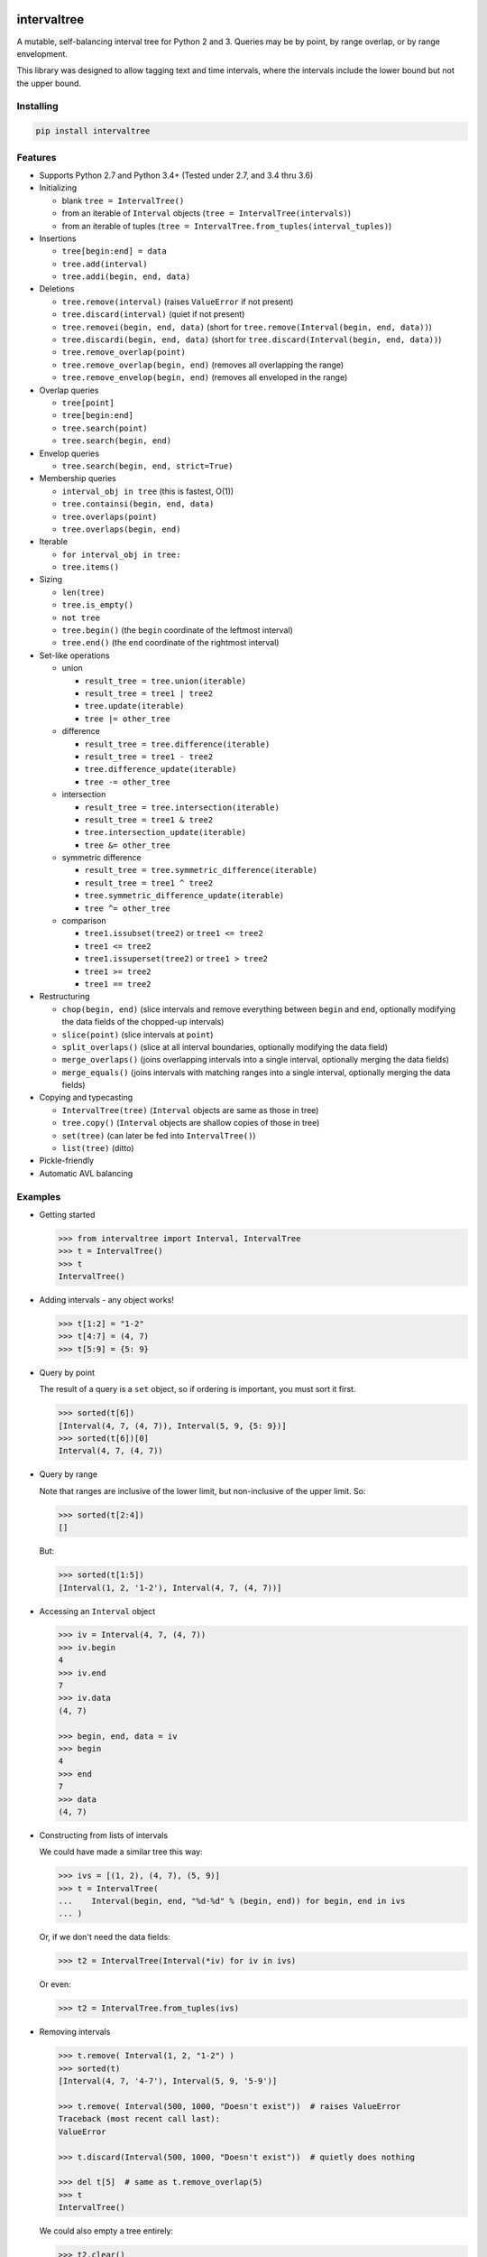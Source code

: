 .. This file is automatically generated by setup.py from README.md and CHANGELOG.md.

intervaltree
============

A mutable, self-balancing interval tree for Python 2 and 3. Queries may
be by point, by range overlap, or by range envelopment.

This library was designed to allow tagging text and time intervals,
where the intervals include the lower bound but not the upper bound.

Installing
----------

.. code:: sh

    pip install intervaltree

Features
--------

-  Supports Python 2.7 and Python 3.4+ (Tested under 2.7, and 3.4 thru
   3.6)
-  Initializing

   -  blank ``tree = IntervalTree()``
   -  from an iterable of ``Interval`` objects
      (``tree = IntervalTree(intervals)``)
   -  from an iterable of tuples
      (``tree = IntervalTree.from_tuples(interval_tuples)``)

-  Insertions

   -  ``tree[begin:end] = data``
   -  ``tree.add(interval)``
   -  ``tree.addi(begin, end, data)``

-  Deletions

   -  ``tree.remove(interval)`` (raises ``ValueError`` if not present)
   -  ``tree.discard(interval)`` (quiet if not present)
   -  ``tree.removei(begin, end, data)`` (short for
      ``tree.remove(Interval(begin, end, data))``)
   -  ``tree.discardi(begin, end, data)`` (short for
      ``tree.discard(Interval(begin, end, data))``)
   -  ``tree.remove_overlap(point)``
   -  ``tree.remove_overlap(begin, end)`` (removes all overlapping the
      range)
   -  ``tree.remove_envelop(begin, end)`` (removes all enveloped in the
      range)

-  Overlap queries

   -  ``tree[point]``
   -  ``tree[begin:end]``
   -  ``tree.search(point)``
   -  ``tree.search(begin, end)``

-  Envelop queries

   -  ``tree.search(begin, end, strict=True)``

-  Membership queries

   -  ``interval_obj in tree`` (this is fastest, O(1))
   -  ``tree.containsi(begin, end, data)``
   -  ``tree.overlaps(point)``
   -  ``tree.overlaps(begin, end)``

-  Iterable

   -  ``for interval_obj in tree:``
   -  ``tree.items()``

-  Sizing

   -  ``len(tree)``
   -  ``tree.is_empty()``
   -  ``not tree``
   -  ``tree.begin()`` (the ``begin`` coordinate of the leftmost
      interval)
   -  ``tree.end()`` (the ``end`` coordinate of the rightmost interval)

-  Set-like operations

   -  union

      -  ``result_tree = tree.union(iterable)``
      -  ``result_tree = tree1 | tree2``
      -  ``tree.update(iterable)``
      -  ``tree |= other_tree``

   -  difference

      -  ``result_tree = tree.difference(iterable)``
      -  ``result_tree = tree1 - tree2``
      -  ``tree.difference_update(iterable)``
      -  ``tree -= other_tree``

   -  intersection

      -  ``result_tree = tree.intersection(iterable)``
      -  ``result_tree = tree1 & tree2``
      -  ``tree.intersection_update(iterable)``
      -  ``tree &= other_tree``

   -  symmetric difference

      -  ``result_tree = tree.symmetric_difference(iterable)``
      -  ``result_tree = tree1 ^ tree2``
      -  ``tree.symmetric_difference_update(iterable)``
      -  ``tree ^= other_tree``

   -  comparison

      -  ``tree1.issubset(tree2)`` or ``tree1 <= tree2``
      -  ``tree1 <= tree2``
      -  ``tree1.issuperset(tree2)`` or ``tree1 > tree2``
      -  ``tree1 >= tree2``
      -  ``tree1 == tree2``

-  Restructuring

   -  ``chop(begin, end)`` (slice intervals and remove everything
      between ``begin`` and ``end``, optionally modifying the data
      fields of the chopped-up intervals)
   -  ``slice(point)`` (slice intervals at ``point``)
   -  ``split_overlaps()`` (slice at all interval boundaries, optionally
      modifying the data field)
   -  ``merge_overlaps()`` (joins overlapping intervals into a single
      interval, optionally merging the data fields)
   -  ``merge_equals()`` (joins intervals with matching ranges into a
      single interval, optionally merging the data fields)

-  Copying and typecasting

   -  ``IntervalTree(tree)`` (``Interval`` objects are same as those in
      tree)
   -  ``tree.copy()`` (``Interval`` objects are shallow copies of those
      in tree)
   -  ``set(tree)`` (can later be fed into ``IntervalTree()``)
   -  ``list(tree)`` (ditto)

-  Pickle-friendly
-  Automatic AVL balancing

Examples
--------

-  Getting started

   .. code:: python

       >>> from intervaltree import Interval, IntervalTree
       >>> t = IntervalTree()
       >>> t
       IntervalTree()

-  Adding intervals - any object works!

   .. code:: python

       >>> t[1:2] = "1-2"
       >>> t[4:7] = (4, 7)
       >>> t[5:9] = {5: 9}

-  Query by point

   The result of a query is a ``set`` object, so if ordering is
   important, you must sort it first.

   .. code:: python

       >>> sorted(t[6])
       [Interval(4, 7, (4, 7)), Interval(5, 9, {5: 9})]
       >>> sorted(t[6])[0]
       Interval(4, 7, (4, 7))

-  Query by range

   Note that ranges are inclusive of the lower limit, but non-inclusive
   of the upper limit. So:

   .. code:: python

       >>> sorted(t[2:4])
       []

   But:

   .. code:: python

       >>> sorted(t[1:5])
       [Interval(1, 2, '1-2'), Interval(4, 7, (4, 7))]

-  Accessing an ``Interval`` object

   .. code:: python

       >>> iv = Interval(4, 7, (4, 7))
       >>> iv.begin
       4
       >>> iv.end
       7
       >>> iv.data
       (4, 7)

       >>> begin, end, data = iv
       >>> begin
       4
       >>> end
       7
       >>> data
       (4, 7)

-  Constructing from lists of intervals

   We could have made a similar tree this way:

   .. code:: python

       >>> ivs = [(1, 2), (4, 7), (5, 9)]
       >>> t = IntervalTree(
       ...    Interval(begin, end, "%d-%d" % (begin, end)) for begin, end in ivs
       ... )

   Or, if we don't need the data fields:

   .. code:: python

       >>> t2 = IntervalTree(Interval(*iv) for iv in ivs)

   Or even:

   .. code:: python

       >>> t2 = IntervalTree.from_tuples(ivs)

-  Removing intervals

   .. code:: python

       >>> t.remove( Interval(1, 2, "1-2") )
       >>> sorted(t)
       [Interval(4, 7, '4-7'), Interval(5, 9, '5-9')]

       >>> t.remove( Interval(500, 1000, "Doesn't exist"))  # raises ValueError
       Traceback (most recent call last):
       ValueError

       >>> t.discard(Interval(500, 1000, "Doesn't exist"))  # quietly does nothing

       >>> del t[5]  # same as t.remove_overlap(5)
       >>> t
       IntervalTree()

   We could also empty a tree entirely:

   .. code:: python

       >>> t2.clear()
       >>> t2
       IntervalTree()

   Or remove intervals that overlap a range:

   .. code:: python

       >>> t = IntervalTree([
       ...     Interval(0, 10),
       ...     Interval(10, 20),
       ...     Interval(20, 30),
       ...     Interval(30, 40)])
       >>> t.remove_overlap(25, 35)
       >>> sorted(t)
       [Interval(0, 10), Interval(10, 20)]

   We can also remove only those intervals completely enveloped in a
   range:

   .. code:: python

       >>> t.remove_envelop(5, 20)
       >>> sorted(t)
       [Interval(0, 10)]

-  Chopping

   We could also chop out parts of the tree:

   .. code:: python

       >>> t = IntervalTree([Interval(0, 10)])
       >>> t.chop(3, 7)
       >>> sorted(t)
       [Interval(0, 3), Interval(7, 10)]

   To modify the new intervals' data fields based on which side of the
   interval is being chopped:

   .. code:: python

       >>> def datafunc(iv, islower):
       ...     oldlimit = iv[islower]
       ...     return "oldlimit: {0}, islower: {1}".format(oldlimit, islower)
       >>> t = IntervalTree([Interval(0, 10)])
       >>> t.chop(3, 7, datafunc)
       >>> sorted(t)[0]
       Interval(0, 3, 'oldlimit: 10, islower: True')
       >>> sorted(t)[1]
       Interval(7, 10, 'oldlimit: 0, islower: False')

-  Slicing

   You can also slice intervals in the tree without removing them:

   .. code:: python

       >>> t = IntervalTree([Interval(0, 10), Interval(5, 15)])
       >>> t.slice(3)
       >>> sorted(t)
       [Interval(0, 3), Interval(3, 10), Interval(5, 15)]

   You can also set the data fields, for example, re-using
   ``datafunc()`` from above:

   .. code:: python

       >>> t = IntervalTree([Interval(5, 15)])
       >>> t.slice(10, datafunc)
       >>> sorted(t)[0]
       Interval(5, 10, 'oldlimit: 15, islower: True')
       >>> sorted(t)[1]
       Interval(10, 15, 'oldlimit: 5, islower: False')

Future improvements
-------------------

See the issue tracker on GitHub.

Based on
--------

-  Eternally Confuzzled's AVL tree
-  Wikipedia's Interval Tree
-  Heavily modified from Tyler Kahn's Interval Tree implementation in
   Python (GitHub project)
-  Incorporates contributions from:

   -  konstantint/Konstantin Tretyakov of the University of Tartu
      (Estonia)
   -  siniG/Avi Gabay
   -  lmcarril/Luis M. Carril of the Karlsruhe Institute for Technology
      (Germany)

Copyright
---------

-  Chaim-Leib Halbert, 2013-2017
-  Modifications, Konstantin Tretyakov, 2014

Licensed under the Apache License, version 2.0.

The source code for this project is at
https://github.com/chaimleib/intervaltree

Change log
==========

Version 3.0.0
-------------

-  Dropped support for Python 2.6, 3.2, and 3.3
-  Add support for Python 3.5 and 3.6
-  Maintainers:

   -  use github.com/kennethreitz/pyandoc

Version 2.1.1
-------------

-  Updated README:

   -  new restructuring methods from 2.1.0
   -  example of ``from_tuples()`` added
   -  more info about ``chop()``, ``split_overlaps()``,
      ``merge_overlaps()`` and ``merge_equals()``.

-  Fixes:

   -  ``Node.from_tuples()`` will now raise an error if given an empty
      iterable. This should never happen, and it should error if it
      does.
   -  ``Interval.distance_to()`` gave an incorrect distance when passed
      the ``Interval``'s upper boundary

-  Maintainers:

   -  added testing for Python 3.5
   -  reorganize tests
   -  more tests added to improve code coverage (We're at 95%! Woohoo!)
   -  test for issue #4 had a broken import reference

Version 2.1.0
-------------

-  Added:

   -  ``merge_overlaps()`` method and tests
   -  ``merge_equals()`` method and tests
   -  ``range()`` method
   -  ``span()`` method, for returning the difference between ``end()``
      and ``begin()``

-  Fixes:

   -  Development version numbering is changing to be compliant with
      PEP440. Version numbering now contains major, minor and micro
      release numbers, plus the number of builds following the stable
      release version, e.g. 2.0.4b34
   -  Speed improvement: ``begin()`` and ``end()`` methods used
      iterative ``min()`` and ``max()`` builtins instead of the more
      efficient ``iloc`` member available to ``SortedDict``
   -  ``overlaps()`` method used to return ``True`` even if provided
      null test interval

-  Maintainers:

   -  Added coverage test (``make coverage``) with html report
      (``htmlcov/index.html``)
   -  Tests run slightly faster

Version 2.0.4
-------------

-  Fix: Issue #27: README incorrectly showed using a comma instead of a
   colon when querying the ``IntervalTree``: it showed
   ``tree[begin, end]`` instead of ``tree[begin:end]``

Version 2.0.3
-------------

-  Fix: README showed using + operator for setlike union instead of the
   correct \| operator
-  Removed tests from release package to speed up installation; to get
   the tests, download from GitHub

Version 2.0.2
-------------

-  Fix: Issue #20: performance enhancement for large trees.
   ``IntervalTree.search()`` made a copy of the entire
   ``boundary_table`` resulting in linear search time. The
   ``sortedcollections`` package is now the sole install dependency

Version 2.0.1
-------------

-  Fix: Issue #26: failed to prune empty ``Node`` after a rotation
   promoted contents of ``s_center``

Version 2.0.0
-------------

-  ``IntervalTree`` now supports the full ``collections.MutableSet`` API
-  Added:

   -  ``__delitem__`` to ``IntervalTree``
   -  ``Interval`` comparison methods ``lt()``, ``gt()``, ``le()`` and
      ``ge()`` to ``Interval``, as an alternative to the comparison
      operators, which are designed for sorting
   -  ``IntervalTree.from_tuples(iterable)``
   -  ``IntervalTree.clear()``
   -  ``IntervalTree.difference(iterable)``
   -  ``IntervalTree.difference_update(iterable)``
   -  ``IntervalTree.union(iterable)``
   -  ``IntervalTree.intersection(iterable)``
   -  ``IntervalTree.intersection_update(iterable)``
   -  ``IntervalTree.symmetric_difference(iterable)``
   -  ``IntervalTree.symmetric_difference_update(iterable)``
   -  ``IntervalTree.chop(a, b)``
   -  ``IntervalTree.slice(point)``

-  Deprecated ``IntervalTree.extend()`` -- use ``update()`` instead
-  Internal improvements:

   -  More verbose tests with progress bars
   -  More tests for comparison and sorting behavior
   -  Code in the README is included in the unit tests

-  Fixes

   -  BACKWARD INCOMPATIBLE: On ranged queries where ``begin >= end``,
      the query operated on the overlaps of ``begin``. This behavior was
      documented as expected in 1.x; it is now changed to be more
      consistent with the definition of ``Interval``\ s, which are
      half-open.
   -  Issue #25: pruning empty Nodes with staggered descendants could
      result in invalid trees
   -  Sorting ``Interval``\ s and numbers in the same list gathered all
      the numbers at the beginning and the ``Interval``\ s at the end
   -  ``IntervalTree.overlaps()`` and friends returned ``None`` instead
      of ``False``
   -  Maintainers: ``make install-testpypi`` failed because the ``pip``
      was missing a ``--pre`` flag

Version 1.1.1
-------------

-  Removed requirement for pyandoc in order to run functionality tests.

Version 1.1.0
-------------

-  Added ability to use ``Interval.distance_to()`` with points, not just
   ``Intervals``
-  Added documentation on return types to ``IntervalTree`` and
   ``Interval``
-  ``Interval.__cmp__()`` works with points too
-  Fix: ``IntervalTree.score()`` returned maximum score of 0.5 instead
   of 1.0. Now returns max of subscores instead of avg
-  Internal improvements:

   -  Development version numbering scheme, based on ``git describe``
      the "building towards" release is appended after a hyphen, eg.
      1.0.2-37-g2da2ef0-1.10. The previous tagged release is 1.0.2, and
      there have been 37 commits since then, current tag is g2da2ef0,
      and we are getting ready for a 1.1.0 release
   -  Optimality tests added
   -  ``Interval`` overlap tests for ranges, ``Interval``\ s and points
      added

Version 1.0.2
-------------

-Bug fixes: - ``Node.depth_score_helper()`` raised ``AttributeError`` -
README formatting

Version 1.0.1
-------------

-  Fix: pip install failure because of failure to generate README.rst

Version 1.0.0
-------------

-  Renamed from PyIntervalTree to intervaltree
-  Speed improvements for adding and removing Intervals (~70% faster
   than 0.4)
-  Bug fixes:

   -  BACKWARD INCOMPATIBLE: ``len()`` of an ``Interval`` is always 3,
      reverting to default behavior for ``namedtuples``. In Python 3,
      ``len`` returning a non-integer raises an exception. Instead, use
      ``Interval.length()``, which returns 0 for null intervals and
      ``end - begin`` otherwise. Also, if the ``len() === 0``, then
      ``not iv`` is ``True``.
   -  When inserting an ``Interval`` via ``__setitem__`` and improper
      parameters given, all errors were transformed to ``IndexError``
   -  ``split_overlaps`` did not update the ``boundary_table`` counts

-  Internal improvements:

   -  More robust local testing tools
   -  Long series of interdependent tests have been separated into
      sections

Version 0.4
-----------

-  Faster balancing (~80% faster)
-  Bug fixes:

   -  Double rotations were performed in place of a single rotation when
      presented an unbalanced Node with a balanced child.
   -  During single rotation, kept referencing an unrotated Node instead
      of the new, rotated one

Version 0.3.3
-------------

-  Made IntervalTree crash if inited with a null Interval (end <= begin)
-  IntervalTree raises ValueError instead of AssertionError when a null
   Interval is inserted

Version 0.3.2
-------------

-  Support for Python 3.2+ and 2.6+
-  Changed license from LGPL to more permissive Apache license
-  Merged changes from https://github.com/konstantint/PyIntervalTree to
   https://github.com/chaimleib/PyIntervalTree

   -  Interval now inherits from a namedtuple. Benefits: should be
      faster. Drawbacks: slight behavioural change (Intervals not
      mutable anymore).
   -  Added float tests
   -  Use setup.py for tests
   -  Automatic testing via travis-ci
   -  Removed dependency on six

-  Interval improvements:

   -  Intervals without data have a cleaner string representation
   -  Intervals without data are pickled more compactly
   -  Better hashing
   -  Intervals are ordered by begin, then end, then by data. If data is
      not orderable, sorts by type(data)

-  Bug fixes:

   -  Fixed crash when querying empty tree
   -  Fixed missing close parenthesis in examples
   -  Made IntervalTree crash earlier if a null Interval is added

-  Internals:

   -  New test directory
   -  Nicer display of data structures for debugging, using custom
      test/pprint.py (Python 2.6, 2.7)
   -  More sensitive exception handling
   -  Local script to test in all supported versions of Python
   -  Added IntervalTree.score() to measure how optimally a tree is
      structured

Version 0.2.3
-------------

-  Slight changes for inclusion in PyPI.
-  Some documentation changes
-  Added tests
-  Bug fix: interval addition via [] was broken in Python 2.7 (see
   http://bugs.python.org/issue21785)
-  Added intervaltree.bio subpackage, adding some utilities for use in
   bioinformatics

Version 0.2.2b
--------------

-  Forked from https://github.com/MusashiAharon/PyIntervalTree
